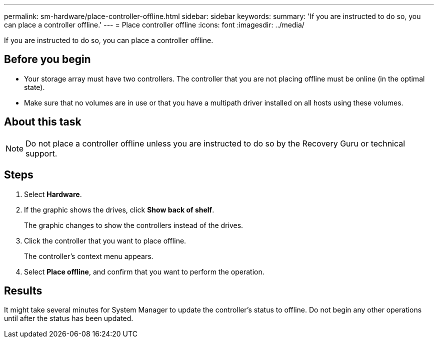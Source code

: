 ---
permalink: sm-hardware/place-controller-offline.html
sidebar: sidebar
keywords: 
summary: 'If you are instructed to do so, you can place a controller offline.'
---
= Place controller offline
:icons: font
:imagesdir: ../media/

[.lead]
If you are instructed to do so, you can place a controller offline.

== Before you begin

* Your storage array must have two controllers. The controller that you are not placing offline must be online (in the optimal state).
* Make sure that no volumes are in use or that you have a multipath driver installed on all hosts using these volumes.

== About this task

[NOTE]
====
Do not place a controller offline unless you are instructed to do so by the Recovery Guru or technical support.
====

== Steps

. Select *Hardware*.
. If the graphic shows the drives, click *Show back of shelf*.
+
The graphic changes to show the controllers instead of the drives.

. Click the controller that you want to place offline.
+
The controller's context menu appears.

. Select *Place offline*, and confirm that you want to perform the operation.

== Results

It might take several minutes for System Manager to update the controller's status to offline. Do not begin any other operations until after the status has been updated.
